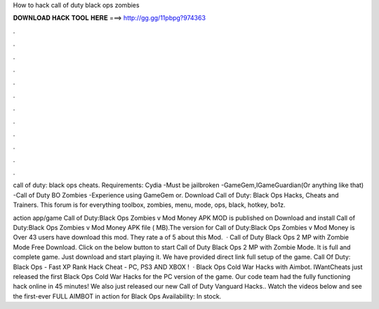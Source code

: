 How to hack call of duty black ops zombies



𝐃𝐎𝐖𝐍𝐋𝐎𝐀𝐃 𝐇𝐀𝐂𝐊 𝐓𝐎𝐎𝐋 𝐇𝐄𝐑𝐄 ===> http://gg.gg/11pbpg?974363



.



.



.



.



.



.



.



.



.



.



.



.

call of duty: black ops cheats. Requirements: Cydia -Must be jailbroken -GameGem,IGameGuardian(Or anything like that) -Call of Duty BO Zombies -Experience using GameGem or. Download Call of Duty: Black Ops Hacks, Cheats and Trainers. This forum is for everything toolbox, zombies, menu, mode, ops, black, hotkey, bo1z.

action app/game Call of Duty:Black Ops Zombies v Mod Money APK MOD is published on Download and install Call of Duty:Black Ops Zombies v Mod Money APK file ( MB).The version for Call of Duty:Black Ops Zombies v Mod Money is Over 43 users have download this mod. They rate a of 5 about this Mod.  · Call of Duty Black Ops 2 MP with Zombie Mode Free Download. Click on the below button to start Call of Duty Black Ops 2 MP with Zombie Mode. It is full and complete game. Just download and start playing it. We have provided direct link full setup of the game. Call Of Duty: Black Ops - Fast XP Rank Hack Cheat - PC, PS3 AND XBOX !  · Black Ops Cold War Hacks with Aimbot. IWantCheats just released the first Black Ops Cold War Hacks for the PC version of the game. Our code team had the fully functioning hack online in 45 minutes! We also just released our new Call of Duty Vanguard Hacks.. Watch the videos below and see the first-ever FULL AIMBOT in action for Black Ops Availability: In stock.
